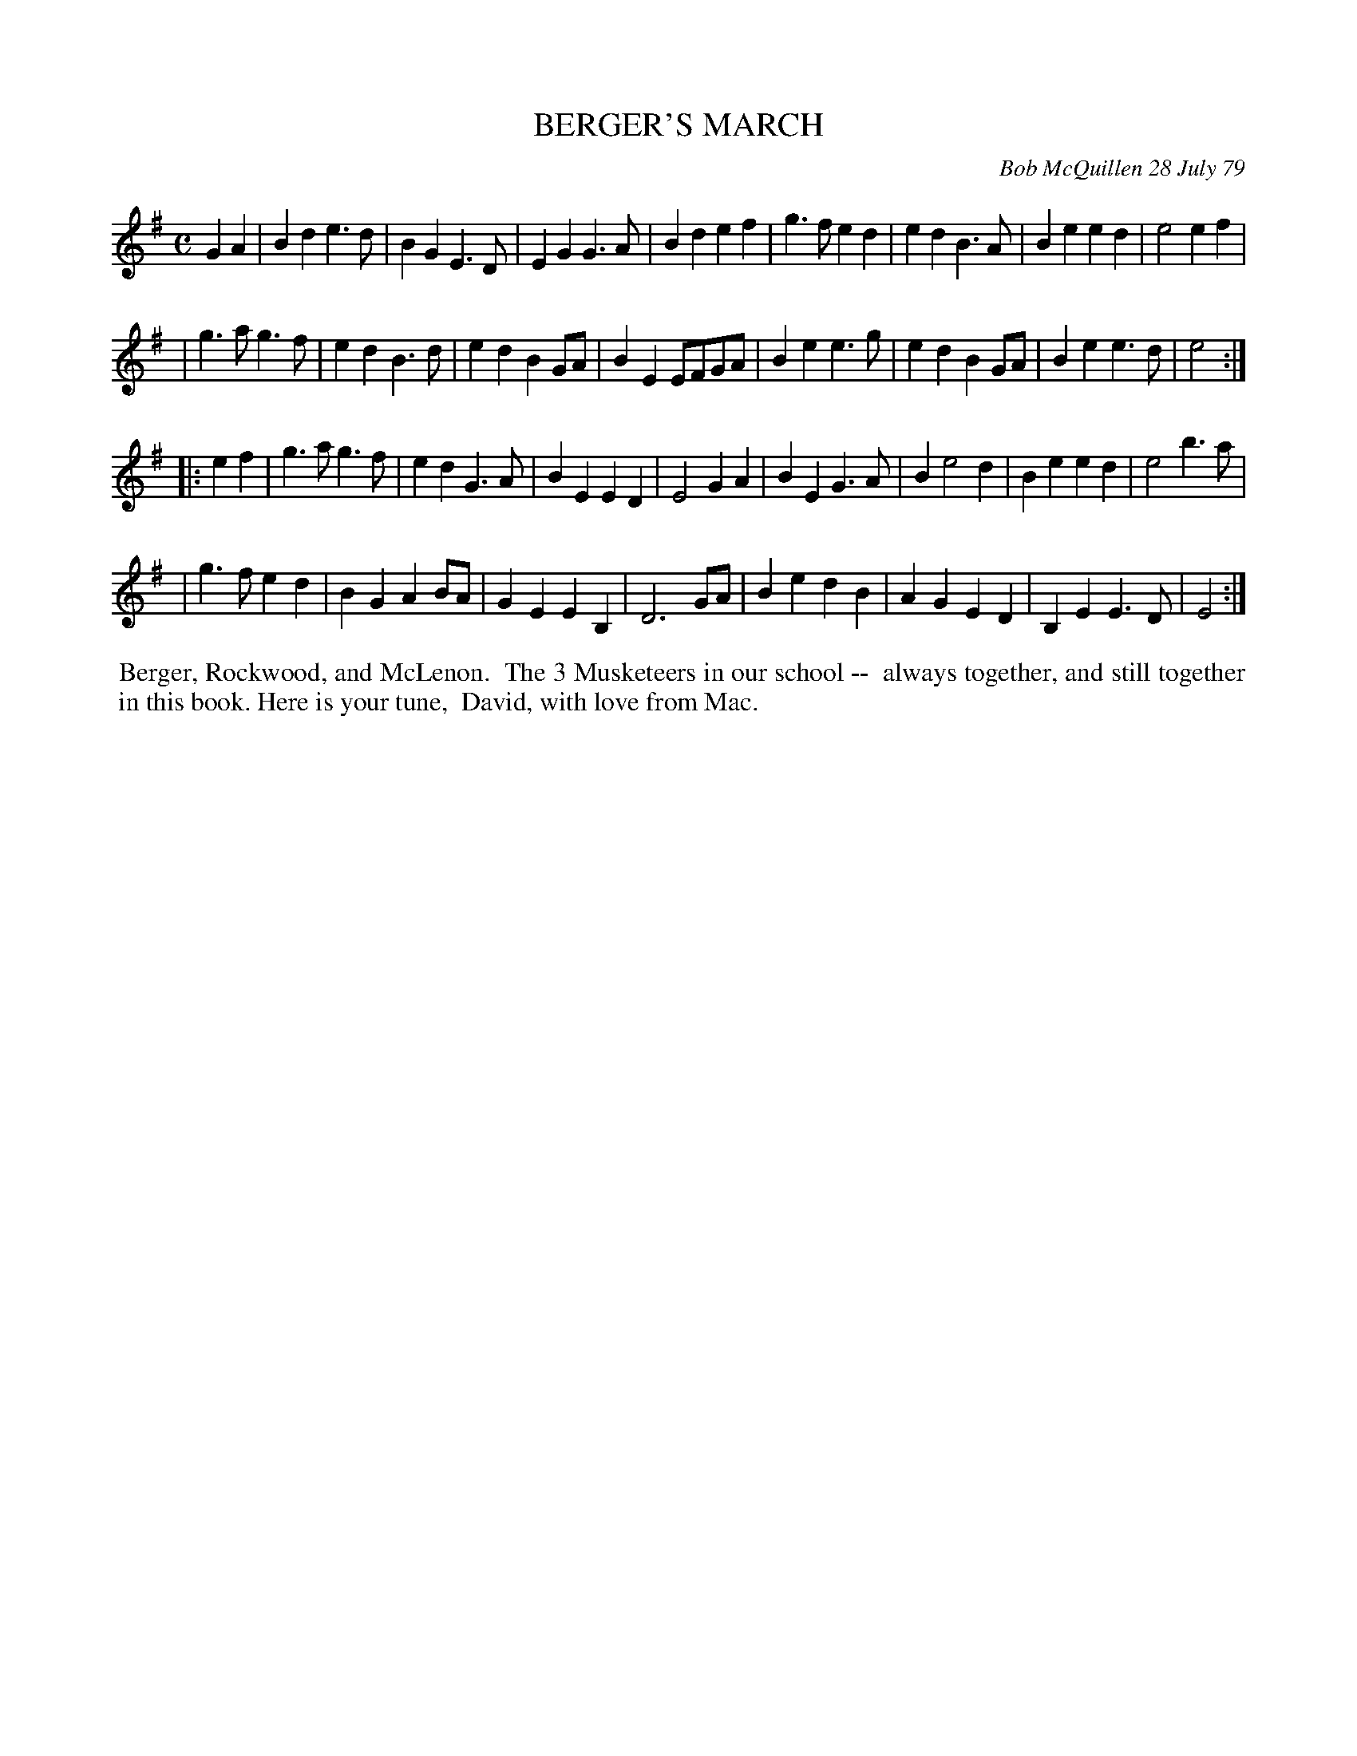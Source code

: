 X: 04009
T: BERGER'S MARCH
C: Bob McQuillen 28 July 79
B: Bob's Note Book 04 #9
%R: march
Z: 2020 John Chambers <jc:trillian.mit.edu>
M: C
L: 1/4
K: Em
GA \
| Bde>d | BGE>D | EGG>A | Bdef | g>fed | edB>A | Beed | e2ef |
| g>ag>f | edB>d | edBG/A/ | BE E/F/G/A/ | Bee>g | edBG/A/ | Bee>d | e2 :|
|: ef \
| g>ag>f | edG>A | BEED | E2GA | BEG>A | Be2d | Beed | e2b>a |
| g>fed | BGAB/A/ | GEEB, | D3G/A/ | BedB | AGED | B,EE>D | E2 :|
%%begintext align
%% Berger, Rockwood, and McLenon.
%% The 3 Musketeers in our school --
%% always together, and still together
%% in this book. Here is your tune,
%% David, with love from Mac.
%%endtext
